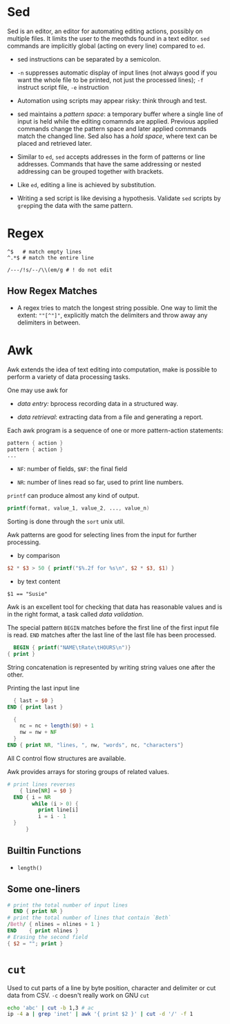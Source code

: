 * Sed

Sed is an editor, an editor for automating editing actions, possibly on multiple files.
It limits the user to the meothds found in a text editor. =sed= commands are implicitly global
 (acting on every line) compared to =ed=.

- sed instructions can be separated by a semicolon.

- =-n= suppresses automatic display of input lines (not always good if you want the whole file to be printed, not just the processed lines);
   =-f= instruct script file, =-e= instruction

- Automation using scripts may appear risky: think through and test.

- sed maintains a /pattern space/: a temporary buffer where a single line of input is held while the editing comamnds are applied. Previous applied commands change the pattern space and later applied commands match the changed line. Sed also has a /hold space/, where text can be placed and retrieved later.

- Similar to =ed=, =sed= accepts addresses in the form of patterns or line addresses.
  Commands that have the same addressing or nested addressing can be grouped together with brackets.

- Like =ed=, editing a line is achieved by substitution.

- Writing a sed script is like devising a hypothesis. Validate =sed= scripts by =grep=​ping the data with the same pattern.

* Regex

#+begin_src
^$   # match empty lines
^.*$ # match the entire line

/---/!s/--/\\(em/g # ! do not edit
#+end_src

** How Regex Matches

- A regex tries to match the longest string possible.
  One way to limit the extent: =""[^"]"=, explicitly match the delimiters and throw away any delimiters in between.

* Awk

Awk extends the idea of text editing into computation, make is possible to perform a variety of data processing tasks.

One may use awk for

- /data entry:/ bprocess recording data in a structured way.

- /data retrieval/: extracting data from a file and generating a report.

Each awk program is a sequence of one or more pattern-action statements:

#+begin_src awk
  pattern { action }
  pattern { action }
  ...
#+end_src

- ~NF~: number of fields, ~$NF~: the final field

- ~NR~: number of lines read so far, used to print line numbers.

~printf~ can produce almost any kind of output.

#+begin_src awk
printf(format, value_1, value_2, ..., value_n)
#+end_src

Sorting is done through the ~sort~ unix util.

Awk patterns are good for selecting lines from the input for further processing.

- by comparison

#+begin_src awk
$2 * $3 > 50 { printf("$%.2f for %s\n", $2 * $3, $1) }
#+end_src

- by text content

#+begin_src 
$1 == "Susie"
#+end_src

Awk is an excellent tool for checking that data has reasonable values and is in the right format,
a task called /data validation/.

The special pattern ~BEGIN~ matches before the first line of the first input file is read. 
~END~ matches after the last line of the last file has been processed.

#+begin_src awk
  BEGIN { printf("NAME\tRate\tHOURS\n")}
{ print }
#+end_src

String concatenation is represented by writing string values one after the other.

Printing the last input line 

#+begin_src awk
  { last = $0 }
END { print last }
#+end_src

#+begin_src awk
  { 
    nc = nc + length($0) + 1
    nw = nw + NF
  }
END { print NR, "lines, ", nw, "words", nc, "characters"}
#+end_src

All C control flow structures are available. 

Awk provides arrays for storing groups of related values.

#+begin_src awk
# print lines reverses
    { line[NR] = $0 }
  END { i = NR 
        while (i > 0) {
          print line[i]
          i = i - 1
  }
      }
#+end_src

** Builtin Functions

- ~length()~

** Some one-liners
   
#+begin_src awk
  # print the total number of input lines
    END { print NR }
  # print the total number of lines that contain `Beth`
  /Beth/ { nlines = nlines + 1 }
  END    { print nlines }
  # Erasing the second field
  { $2 = ""; print }
#+end_src


* =cut=

Used to cut parts of a line by byte position, character and delimiter or cut data from CSV. =-c= doesn't really work on GNU =cut=

#+begin_src bash
echo 'abc' | cut -b 1,3 # ac
ip -4 a | grep 'inet' | awk '{ print $2 }' | cut -d '/' -f 1
#+end_src
